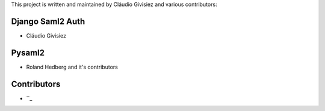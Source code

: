 This project is written and maintained by Cláudio Givisiez and
various contributors:


Django Saml2 Auth
-----------------

- Cláudio Givisiez



Pysaml2
-------

- Roland Hedberg and it's contributors



Contributors
------------

- ``_